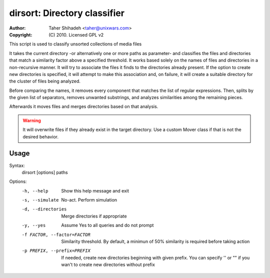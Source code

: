 dirsort: Directory classifier
=============================

:Author: Taher Shihadeh <taher@unixwars.com>
:Copyright: (C) 2010. Licensed GPL v2

This script is used to classify unsorted collections of media files

It takes the current directory -or alternatively one or more paths as
parameter- and classifies the files and directories that match a
similarity factor above a specified threshold. It works based solely
on the names of files and directories in a non-recursive manner. It will
try to associate the files it finds to the directories already present.
If the option to create new directories is specified, it will attempt to
make this association and, on failure, it will create a suitable
directory for the cluster of files being analyzed.

Before comparing the names, it removes every component that matches
the list of regular expressions. Then, splits by the given list of
separators, removes unwanted substrings, and analyzes similarities
among the remaining pieces.

Afterwards it moves files and merges directories based on that
analysis.

.. WARNING::
   It will overwrite files if they already exist in the target
   directory. Use a custom Mover class if that is not the desired
   behavior.

Usage
-----
Syntax:
    dirsort [options] paths

Options:
  -h, --help                    Show this help message and exit
  -s, --simulate                No-act. Perform simulation
  -d, --directories             Merge directories if appropriate
  -y, --yes                     Assume Yes to all queries and do not prompt
  -f FACTOR, --factor=FACTOR    Similarity threshold. By default, a minimun of 50% similarity is required before taking action
  -p PREFIX, --prefix=PREFIX    If needed, create new directories beginning with given prefix. You can specify '' or "" if you wan't to create new directories without prefix
